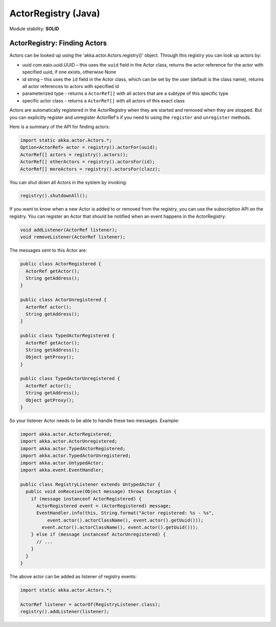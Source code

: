 ActorRegistry (Java)
====================

Module stability: **SOLID**

ActorRegistry: Finding Actors
-----------------------------

Actors can be looked up using the 'akka.actor.Actors.registry()' object. Through this registry you can look up actors by:

* uuid com.eaio.uuid.UUID – this uses the ``uuid`` field in the Actor class, returns the actor reference for the actor with specified uuid, if one exists, otherwise None
* id string – this uses the ``id`` field in the Actor class, which can be set by the user (default is the class name), returns all actor references to actors with specified id
* parameterized type - returns a ``ActorRef[]`` with all actors that are a subtype of this specific type
* specific actor class - returns a ``ActorRef[]`` with all actors of this exact class

Actors are automatically registered in the ActorRegistry when they are started and removed when they are stopped. But you can explicitly register and unregister ActorRef's if you need to using the ``register`` and ``unregister`` methods.

Here is a summary of the API for finding actors:

.. code-block:: java

  import static akka.actor.Actors.*;
  Option<ActorRef> actor = registry().actorFor(uuid);
  ActorRef[] actors = registry().actors();
  ActorRef[] otherActors = registry().actorsFor(id);
  ActorRef[] moreActors = registry().actorsFor(clazz);

You can shut down all Actors in the system by invoking:

.. code-block:: java

  registry().shutdownAll();

If you want to know when a new Actor is added to or removed from the registry, you can use the subscription API on the registry. You can register an Actor that should be notified when an event happens in the ActorRegistry:

.. code-block:: java

  void addListener(ActorRef listener);
  void removeListener(ActorRef listener);

The messages sent to this Actor are:

.. code-block:: java

  public class ActorRegistered {
    ActorRef getActor();
    String getAddress();
  }

  public class ActorUnregistered {
    ActorRef actor();
    String getAddress();
  }

  public class TypedActorRegistered {
    ActorRef getActor();
    String getAddress();
    Object getProxy();
  }

  public class TypedActorUnregistered {
    ActorRef actor();
    String getAddress();
    Object getProxy();
  }

So your listener Actor needs to be able to handle these two messages. Example:

.. code-block:: java

  import akka.actor.ActorRegistered;
  import akka.actor.ActorUnregistered;
  import akka.actor.TypedActorRegistered;
  import akka.actor.TypedActorUnregistered;
  import akka.actor.UntypedActor;
  import akka.event.EventHandler;

  public class RegistryListener extends UntypedActor {
    public void onReceive(Object message) throws Exception {
      if (message instanceof ActorRegistered) {
        ActorRegistered event = (ActorRegistered) message;
        EventHandler.info(this, String.format("Actor registered: %s - %s",
            event.actor().actorClassName(), event.actor().getUuid()));
          event.actor().actorClassName(), event.actor().getUuid()));
      } else if (message instanceof ActorUnregistered) {
        // ...
      }
    }
  }

The above actor can be added as listener of registry events:

.. code-block:: java

  import static akka.actor.Actors.*;

  ActorRef listener = actorOf(RegistryListener.class);
  registry().addListener(listener);
